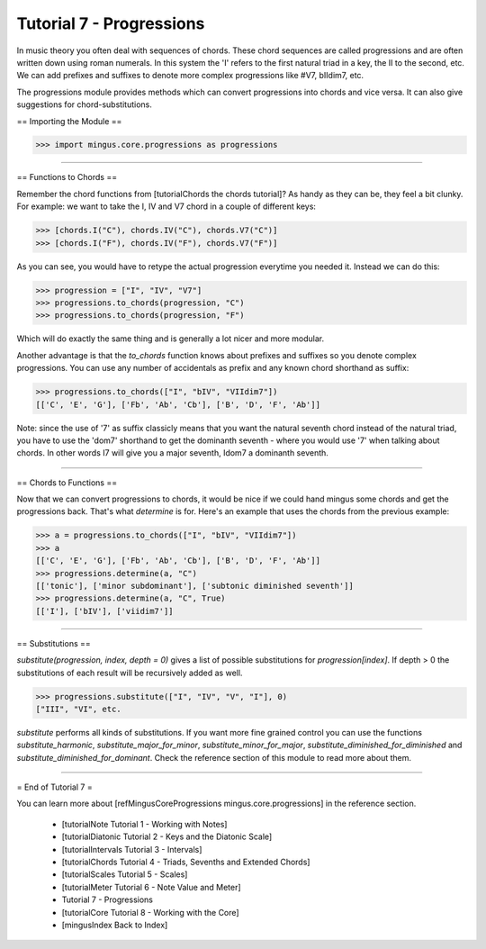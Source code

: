 ﻿Tutorial 7 - Progressions
=========================

In music theory you often deal with sequences of chords. These chord sequences are called progressions and are often written down using roman numerals. In this system the 'I' refers to the first natural triad in a key, the II to the second, etc. We can add prefixes and suffixes to denote more complex progressions like #V7, bIIdim7, etc.

The progressions module provides methods which can convert progressions into chords and vice versa. It can also give suggestions for chord-substitutions.

== Importing the Module == 



>>> import mingus.core.progressions as progressions




----


== Functions to Chords ==

Remember the chord functions from [tutorialChords the chords tutorial]? As handy as they can be, they feel a bit clunky. For example: we want to take the I, IV and V7 chord in a couple of different keys:



>>> [chords.I("C"), chords.IV("C"), chords.V7("C")]
>>> [chords.I("F"), chords.IV("F"), chords.V7("F")]



As you can see, you would have to retype the actual progression everytime you needed it. Instead we can do this:



>>> progression = ["I", "IV", "V7"]
>>> progressions.to_chords(progression, "C")
>>> progressions.to_chords(progression, "F")



Which will do exactly the same thing and is generally a lot nicer and more modular. 

Another advantage is that the `to_chords` function knows about prefixes and suffixes so you denote complex progressions. You can use any number of accidentals as prefix and any known chord shorthand as suffix:



>>> progressions.to_chords(["I", "bIV", "VIIdim7"])
[['C', 'E', 'G'], ['Fb', 'Ab', 'Cb'], ['B', 'D', 'F', 'Ab']]



Note: since the use of '7' as suffix classicly means that you want the natural seventh chord instead of the natural triad, you have to use the 'dom7' shorthand to get the dominanth seventh - where you would use '7' when talking about chords. In other words I7 will give you a major seventh, Idom7 a dominanth seventh. 


----


== Chords to Functions ==

Now that we can convert progressions to chords, it would be nice if we could hand mingus some chords and get the progressions back. That's what `determine` is for. Here's an example that uses the chords from the previous example:



>>> a = progressions.to_chords(["I", "bIV", "VIIdim7"])
>>> a
[['C', 'E', 'G'], ['Fb', 'Ab', 'Cb'], ['B', 'D', 'F', 'Ab']]
>>> progressions.determine(a, "C")
[['tonic'], ['minor subdominant'], ['subtonic diminished seventh']]
>>> progressions.determine(a, "C", True)
[['I'], ['bIV'], ['viidim7']]




----


== Substitutions ==

`substitute(progression, index, depth = 0)` gives a list of possible substitutions for `progression[index]`. If depth > 0 the substitutions of each result will be recursively added as well.


>>> progressions.substitute(["I", "IV", "V", "I"], 0)
["III", "VI", etc.


`substitute` performs all kinds of substitutions. If you want more fine grained control you can use the functions `substitute_harmonic`, `substitute_major_for_minor`, `substitute_minor_for_major`, `substitute_diminished_for_diminished` and `substitute_diminished_for_dominant`. Check the reference section of this module to read more about them.


----


= End of Tutorial 7 =

You can learn more about [refMingusCoreProgressions mingus.core.progressions] in the reference section.

  * [tutorialNote Tutorial 1 - Working with Notes]
  * [tutorialDiatonic Tutorial 2 - Keys and the Diatonic Scale]
  * [tutorialIntervals Tutorial 3 - Intervals]
  * [tutorialChords Tutorial 4 - Triads, Sevenths and Extended Chords]
  * [tutorialScales Tutorial 5 - Scales]
  * [tutorialMeter Tutorial 6 - Note Value and Meter]
  * Tutorial 7 - Progressions
  * [tutorialCore Tutorial 8 - Working with the Core]
  * [mingusIndex Back to Index]
